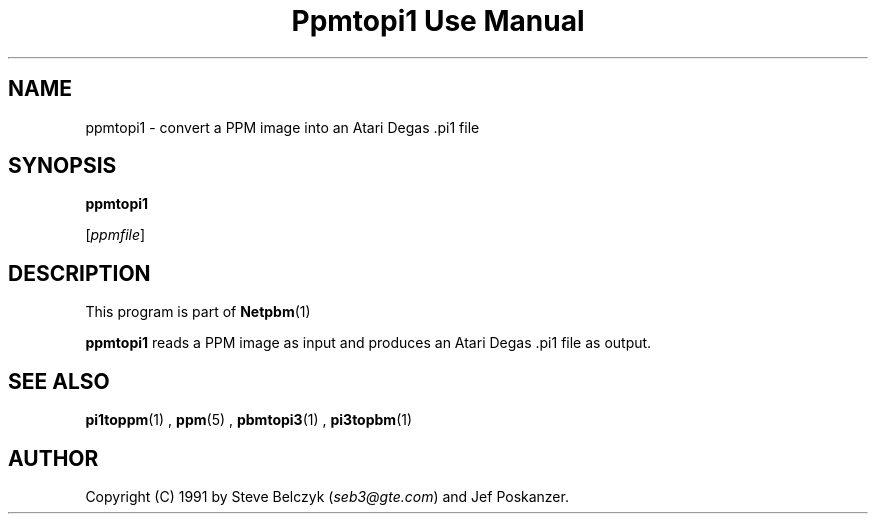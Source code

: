 \
.\" This man page was generated by the Netpbm tool 'makeman' from HTML source.
.\" Do not hand-hack it!  If you have bug fixes or improvements, please find
.\" the corresponding HTML page on the Netpbm website, generate a patch
.\" against that, and send it to the Netpbm maintainer.
.TH "Ppmtopi1 Use Manual" 0 "19 July 1990" "netpbm documentation"

.UN lbAB
.SH NAME

ppmtopi1 - convert a PPM image into an Atari Degas .pi1 file

.UN lbAC
.SH SYNOPSIS

\fBppmtopi1\fP

[\fIppmfile\fP]

.UN lbAD
.SH DESCRIPTION
.PP
This program is part of
.BR Netpbm (1)
.
.PP
\fBppmtopi1\fP reads a PPM image as input and produces an Atari
Degas .pi1 file as output.

.UN lbAE
.SH SEE ALSO
.BR pi1toppm (1)
, 
.BR ppm (5)
, 
.BR pbmtopi3 (1)
, 
.BR pi3topbm (1)


.UN lbAF
.SH AUTHOR

Copyright (C) 1991 by Steve Belczyk (\fIseb3@gte.com\fP) and Jef Poskanzer.
